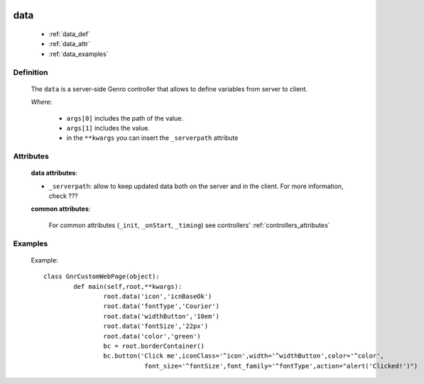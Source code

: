 	.. _genro-data:

====
data
====

	- :ref:`data_def`
	
	- :ref:`data_attr`
	
	- :ref:`data_examples`

.. _data_def:

Definition
==========

	The ``data`` is a server-side Genro controller that allows to define variables from server to client.

	.. method:: pane.data([*args[, **kwargs]])

	*Where*:

		* ``args[0]`` includes the path of the value.
		* ``args[1]`` includes the value.
		* in the ``**kwargs`` you can insert the ``_serverpath`` attribute

.. _data_attr:

Attributes
==========

	**data attributes**:

	* ``_serverpath``: allow to keep updated data both on the server and in the client. For more information, check ???
	
	**common attributes**:
	
		For common attributes (``_init``, ``_onStart``, ``_timing``) see controllers' :ref:`controllers_attributes`

.. _data_examples:

Examples
========

	Example::
	
		class GnrCustomWebPage(object):
			def main(self,root,**kwargs):
				root.data('icon','icnBaseOk')
				root.data('fontType','Courier')
				root.data('widthButton','10em')
				root.data('fontSize','22px')
				root.data('color','green')
				bc = root.borderContainer()
				bc.button('Click me',iconClass='^icon',width='^widthButton',color='^color',
				           font_size='^fontSize',font_family='^fontType',action="alert('Clicked!')")
